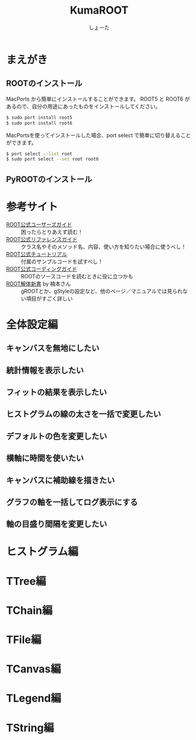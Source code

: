#+title:KumaROOT
#+author:しょーた

* まえがき

** ROOTのインストール

   MacPorts から簡単にインストールすることができます。
   ROOT5 と ROOT6 があるので、自分の用途にあったものをインストールしてください。

#+BEGIN_SRC bash
$ sudo port install root5
$ sudo port install root6
#+END_SRC

   MacPortsを使ってインストールした場合、port select で簡単に切り替えることができます。

#+BEGIN_SRC bash
$ port select --list root
$ sudo port select --set root root6
#+END_SRC


** PyROOTのインストール

* 参考サイト
  - [[http://root.cern.ch/drupal/content/users-guide][ROOT公式ユーザーズガイド]] :: 困ったらとりあえず読む！
  - [[http://root.cern.ch/drupal/content/reference-guide][ROOT公式リファレンスガイド]] :: クラス名やそのメソッド名、内容、使い方を知りたい場合に使うべし！
  - [[http://root.cern.ch/root/html/tutorials/][ROOT公式チュートリアル]] :: 付属のサンプルコードを試すべし！
  - [[http://root.cern.ch/drupal/content/c-coding-conventions][ROOT公式コーディングガイド]] :: ROOTのソースコードを読むときに役に立つかも
  - [[http://hep.planet-koo.com/index.php?g=root][ROOT解体新書]] by 楠本さん :: gROOTとか、gStyleの設定など、他のページ／マニュアルでは見られない項目がすごく詳しい

* 全体設定編
** キャンバスを無地にしたい
** 統計情報を表示したい
** フィットの結果を表示したい
** ヒストグラムの線の太さを一括で変更したい
** デフォルトの色を変更したい
** 横軸に時間を使いたい
** キャンバスに補助線を描きたい
** グラフの軸を一括してログ表示にする
** 軸の目盛り間隔を変更したい
* ヒストグラム編
* TTree編
* TChain編
* TFile編
* TCanvas編
* TLegend編
* TString編
